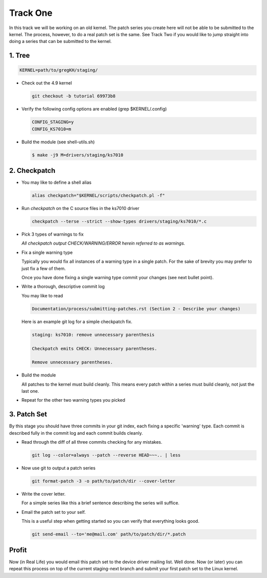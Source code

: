 =========
Track One
=========

In this track we will be working on an old kernel. The patch series you create here will not be able
to be submitted to the kernel. The process, however, to do a real patch set is the same. See Track
Two if you would like to jump straight into doing a series that can be submitted to the kernel.

1. Tree
-------

.. code:: bash

 	  KERNEL=path/to/gregKH/staging/
   
- Check out the 4.9 kernel

  .. code:: bash   

   	    git checkout -b tutorial 69973b8

- Verify the following config options are enabled (grep $KERNEL/.config)

  .. code:: bash

   	    CONFIG_STAGING=y
   	    CONFIG_KS7010=m

- Build the module (see shell-utils.sh)

  .. code:: bash

  	    $ make -j9 M=drivers/staging/ks7010
        
2. Checkpatch
-------------

- You may like to define a shell alias

  .. code:: bash

	    alias checkpatch="$KERNEL/scripts/checkpatch.pl -f"

- Run `checkpatch` on the C source files in the ks7010 driver
        
  .. code:: bash

  	    checkpatch --terse --strict --show-types drivers/staging/ks7010/*.c

- Pick 3 types of warnings to fix

  *All checkpatch output CHECK/WARNING/ERROR herein referred to as warnings.*

- Fix a single warning type
    
  Typically you would fix all instances of a warning type in a single patch. For the sake of
  brevity you may prefer to just fix a few of them.

  Once you have done fixing a single warning type commit your changes (see next bullet point).
  
- Write a thorough, descriptive commit log

  You may like to read

  .. code:: bash

            Documentation/process/submitting-patches.rst (Section 2 - Describe your changes)

            
  Here is an example git log for a simple checkpatch fix.

  .. code:: bash        

	    staging: ks7010: remove unnecessary parenthesis
          
	    Checkpatch emits CHECK: Unnecessary parentheses.
          
	    Remove unnecessary parentheses.

- Build the module

  All patches to the kernel must build cleanly. This means every patch within a
  series must build cleanly, not just the last one.
  
- Repeat for the other two warning types you picked

3. Patch Set
------------
    
By this stage you should have three commits in your git index, each fixing a specific 'warning'
type. Each commit is described fully in the commit log and each commit builds cleanly.

- Read through the diff of all three commits checking for any mistakes.

  .. code:: bash

            git log --color=always --patch --reverse HEAD~~~.. | less

- Now use git to output a patch series

  .. code:: bash  

	    git format-patch -3 -o path/to/patch/dir --cover-letter

- Write the cover letter. 

  For a simple series like this a brief sentence describing the series will suffice.

- Email the patch set to your self.

  This is a useful step when getting started so you can verify that everything looks good.
  
  .. code:: bash

            git send-email --to='me@mail.com' path/to/patch/dir/*.patch

Profit
------
            
Now (in Real Life) you would email this patch set to the device driver mailing list. Well done. Now
(or later) you can repeat this process on top of the current staging-next branch and submit your
first patch set to the Linux kernel.
  
